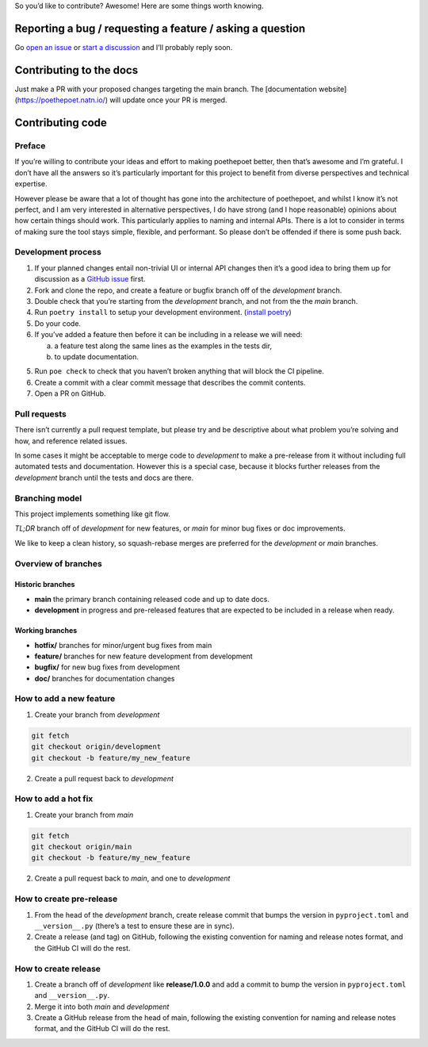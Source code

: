 So you’d like to contribute? Awesome! Here are some things worth
knowing.

Reporting a bug / requesting a feature / asking a question
----------------------------------------------------------

Go `open an issue <https://github.com/nat-n/poethepoet/issues>`_ or
`start a discussion <https://github.com/nat-n/poethepoet/discussions>`_ and
I’ll probably reply soon.

Contributing to the docs
------------------------

Just make a PR with your proposed changes targeting the main branch. 
The [documentation website](https://poethepoet.natn.io/) will update once your
PR is merged.

Contributing code
-----------------

Preface
~~~~~~~

If you’re willing to contribute your ideas and effort to making poethepoet
better, then that’s awesome and I’m grateful. I don’t have all the answers so
it’s particularly important for this project to benefit from diverse
perspectives and technical expertise.

However please be aware that a lot of thought has gone into the architecture of
poethepoet, and whilst I know it’s not perfect, and I am very interested in
alternative perspectives, I do have strong (and I hope reasonable) opinions
about how certain things should work. This particularly applies to naming and
internal APIs. There is a lot to consider in terms of making sure the tool stays
simple, flexible, and performant. So please don’t be offended if there is some
push back.

Development process
~~~~~~~~~~~~~~~~~~~

1. If your planned changes entail non-trivial UI or internal API changes then
   it’s a good idea to bring them up for discussion as a
   `GitHub issue <https://github.com/nat-n/poethepoet/issues>`_ first.

2. Fork and clone the repo, and create a feature or bugfix branch off of the
   *development* branch.

3. Double check that you’re starting from the *development* branch, and not from
   the the *main* branch.

4. Run ``poetry install`` to setup your development environment.
   (`install poetry <https://python-poetry.org/docs/#installation>`__)

5. Do your code.

6. If you’ve added a feature then before it can be including in a release we
   will need:

   a. a feature test along the same lines as the examples in the tests dir,
   b. to update documentation.

5. Run ``poe check`` to check that you haven’t broken anything that will
   block the CI pipeline.

6. Create a commit with a clear commit message that describes the commit
   contents.

7. Open a PR on GitHub.

Pull requests
~~~~~~~~~~~~~

There isn’t currently a pull request template, but please try and be descriptive
about what problem you’re solving and how, and reference related issues.

In some cases it might be acceptable to merge code to *development* to make a
pre-release from it without including full automated tests and documentation.
However this is a special case, because it blocks further releases from the
*development* branch until the tests and docs are there.

Branching model
~~~~~~~~~~~~~~~

This project implements something like git flow.

*TL;DR* branch off of *development* for new features, or *main* for minor bug
fixes or doc improvements.

We like to keep a clean history, so squash-rebase merges are preferred for the
*development* or *main* branches.

Overview of branches
~~~~~~~~~~~~~~~~~~~~

Historic branches
^^^^^^^^^^^^^^^^^

-  **main** the primary branch containing released code and up to date docs.
-  **development** in progress and pre-released features that are expected to be
   included in a release when ready.

Working branches
^^^^^^^^^^^^^^^^

-  **hotfix/** branches for minor/urgent bug fixes from main
-  **feature/** branches for new feature development from development
-  **bugfix/** for new bug fixes from development
-  **doc/** branches for documentation changes

How to add a new feature
~~~~~~~~~~~~~~~~~~~~~~~~

1. Create your branch from *development*

.. code-block:: bash

   git fetch
   git checkout origin/development
   git checkout -b feature/my_new_feature

2. Create a pull request back to *development*

How to add a hot fix
~~~~~~~~~~~~~~~~~~~~

1. Create your branch from *main*

.. code-block:: bash

   git fetch
   git checkout origin/main
   git checkout -b feature/my_new_feature

2. Create a pull request back to *main*, and one to *development*

How to create pre-release
~~~~~~~~~~~~~~~~~~~~~~~~~

1. From the head of the *development* branch, create release commit that
   bumps the version in ``pyproject.toml`` and ``__version__.py``
   (there’s a test to ensure these are in sync).
2. Create a release (and tag) on GitHub, following the existing
   convention for naming and release notes format, and the GitHub CI
   will do the rest.

How to create release
~~~~~~~~~~~~~~~~~~~~~

1. Create a branch off of *development* like **release/1.0.0** and add a
   commit to bump the version in ``pyproject.toml`` and
   ``__version__.py``.
2. Merge it into both *main* and *development*
3. Create a GitHub release from the head of main, following the existing
   convention for naming and release notes format, and the GitHub CI
   will do the rest.
